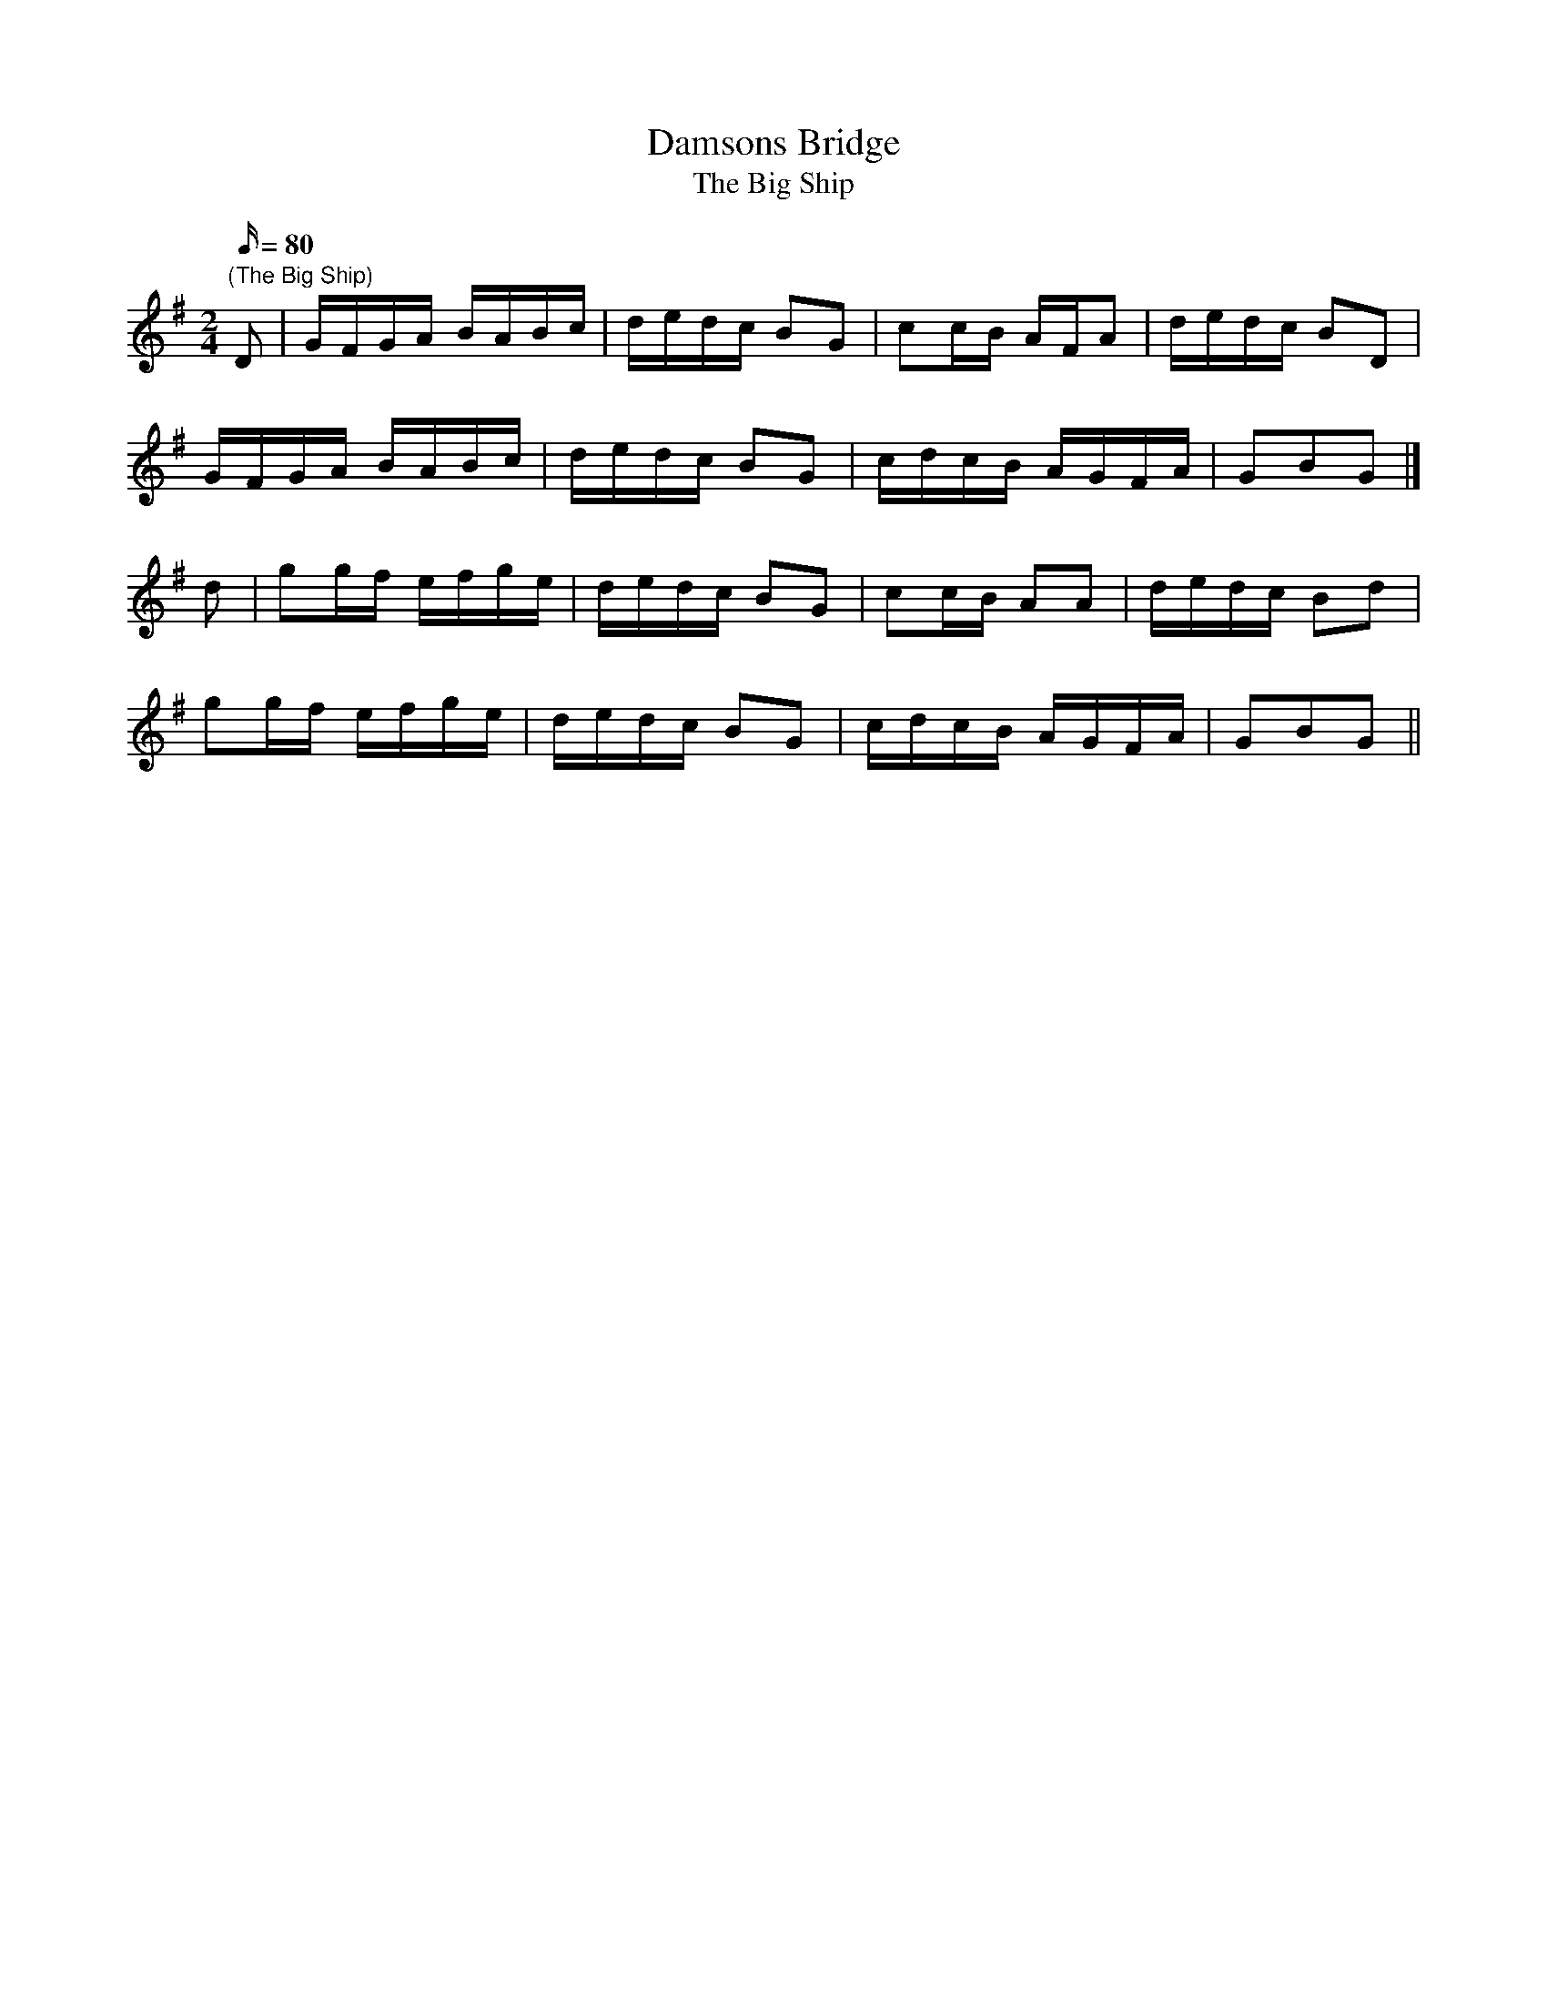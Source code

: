 X:1
T:Damsons Bridge
T:The Big Ship
M:2/4
L:1/16
Q:80
N:Damsons Bridge straddles the River Frome in WD - the road is frequently
N:flooded in wet weather.
Z:Brian Martin
K:G
"(The Big Ship)"
D2|GFGA BABc|dedc B2G2|c2cB AFA2|dedc B2D2|!
GFGA BABc|dedc B2G2|cdcB AGFA|G2B2G2|]!
d2|g2gf efge|dedc B2G2|c2cB A2A2|dedc B2d2|!
g2gf efge|dedc B2G2|cdcB AGFA|G2B2G2||
